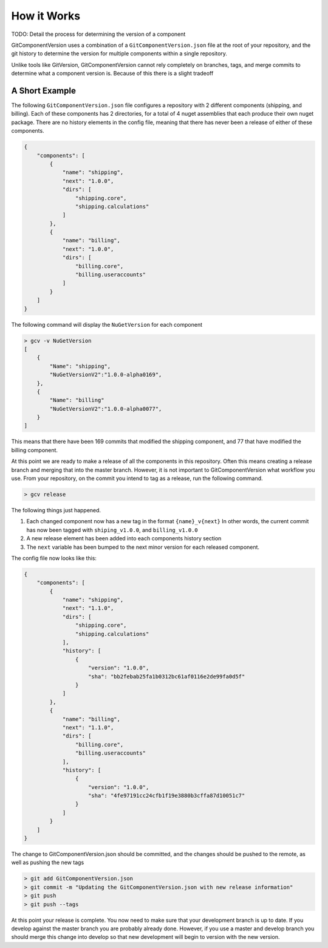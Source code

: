 How it Works
============

TODO: Detail the process for determining the version of a component

GitComponentVersion uses a combination of a ``GitComponentVersion.json`` file at the root of your repository,
and the git history to determine the version for multiple components within a single repository.

Unlike tools like GitVersion, GitComponentVersion cannot rely completely on branches, tags, and merge commits
to determine what a component version is. Because of this there is a slight tradeoff    

A Short Example
---------------

The following ``GitComponentVersion.json`` file configures a repository with 2 different components (shipping, and billing).
Each of these components has 2 directories, for a total of 4 nuget assemblies that each produce their own nuget package.
There are no history elements in the config file, meaning that there has never been a release of either of these components.

.. code-block:: json

    {
        "components": [
            {
                "name": "shipping",
                "next": "1.0.0",
                "dirs": [
                    "shipping.core",
                    "shipping.calculations"
                ]
            },
            {
                "name": "billing",
                "next": "1.0.0",
                "dirs": [
                    "billing.core",
                    "billing.useraccounts"
                ]
            }
        ]
    }

The following command will display the ``NuGetVersion`` for each component

.. code-block:: text

    > gcv -v NuGetVersion
    [
        {
            "Name": "shipping",
            "NuGetVersionV2":"1.0.0-alpha0169",
        },
        {
            "Name": "billing"
            "NuGetVersionV2":"1.0.0-alpha0077",
        }
    ]

This means that there have been 169 commits that modified the shipping component, and 77 that have modified the billing component.

At this point we are ready to make a release of all the components in this repository. Often this means creating a release branch and merging that into the master branch.
However, it is not important to GitComponentVersion what workflow you use. From your repository, on the commit you intend to tag as a release, run the following command.

.. code-block:: text

    > gcv release

The following things just happened.

1. Each changed component now has a new tag in the format ``{name}_v{next}``
   In other words, the current commit has now been tagged with ``shiping_v1.0.0``, and ``billing_v1.0.0``
2. A new release element has been added into each components history section
3. The ``next`` variable has been bumped to the next minor version for each released component.

The config file now looks like this:

.. code-block:: json

    {
        "components": [
            {
                "name": "shipping",
                "next": "1.1.0",
                "dirs": [
                    "shipping.core",
                    "shipping.calculations"
                ],
                "history": [
                    {
                        "version": "1.0.0",
                        "sha": "bb2febab25fa1b0312bc61af0116e2de99fa0d5f"
                    }
                ]
            },
            {
                "name": "billing",
                "next": "1.1.0",
                "dirs": [
                    "billing.core",
                    "billing.useraccounts"
                ],
                "history": [
                    {
                        "version": "1.0.0",
                        "sha": "4fe97191cc24cfb1f19e3880b3cffa87d10051c7"
                    }
                ]
            }
        ]
    }

The change to GitComponentVersion.json should be committed, and the changes should be pushed to the remote, as well as pushing the new tags

.. code-block:: text

    > git add GitComponentVersion.json
    > git commit -m "Updating the GitComponentVersion.json with new release information"
    > git push
    > git push --tags

At this point your release is complete. You now need to make sure that your development branch is up to date. If you develop against the master branch
you are probably already done. However, if you use a master and develop branch you should merge this change into develop so that new development will
begin to version with the new version.